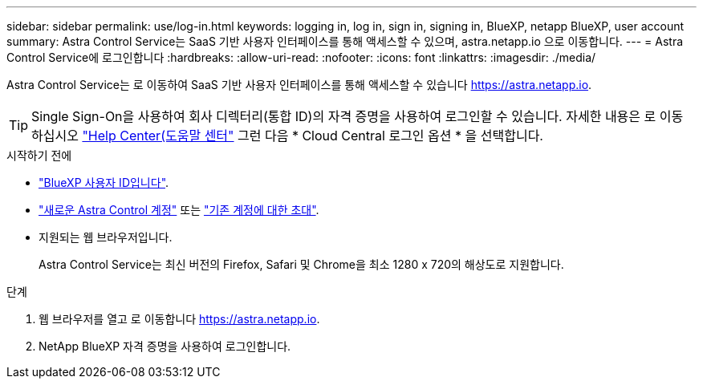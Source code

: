 ---
sidebar: sidebar 
permalink: use/log-in.html 
keywords: logging in, log in, sign in, signing in, BlueXP, netapp BlueXP, user account 
summary: Astra Control Service는 SaaS 기반 사용자 인터페이스를 통해 액세스할 수 있으며, astra.netapp.io 으로 이동합니다. 
---
= Astra Control Service에 로그인합니다
:hardbreaks:
:allow-uri-read: 
:nofooter: 
:icons: font
:linkattrs: 
:imagesdir: ./media/


[role="lead"]
Astra Control Service는 로 이동하여 SaaS 기반 사용자 인터페이스를 통해 액세스할 수 있습니다 https://astra.netapp.io[].


TIP: Single Sign-On을 사용하여 회사 디렉터리(통합 ID)의 자격 증명을 사용하여 로그인할 수 있습니다. 자세한 내용은 로 이동하십시오 https://cloud.netapp.com/help-center["Help Center(도움말 센터"^] 그런 다음 * Cloud Central 로그인 옵션 * 을 선택합니다.

.시작하기 전에
* link:../get-started/register.html["BlueXP 사용자 ID입니다"].
* link:../get-started/register.html["새로운 Astra Control 계정"] 또는 link:manage-users.html["기존 계정에 대한 초대"].
* 지원되는 웹 브라우저입니다.
+
Astra Control Service는 최신 버전의 Firefox, Safari 및 Chrome을 최소 1280 x 720의 해상도로 지원합니다.



.단계
. 웹 브라우저를 열고 로 이동합니다 https://astra.netapp.io[].
. NetApp BlueXP 자격 증명을 사용하여 로그인합니다.

